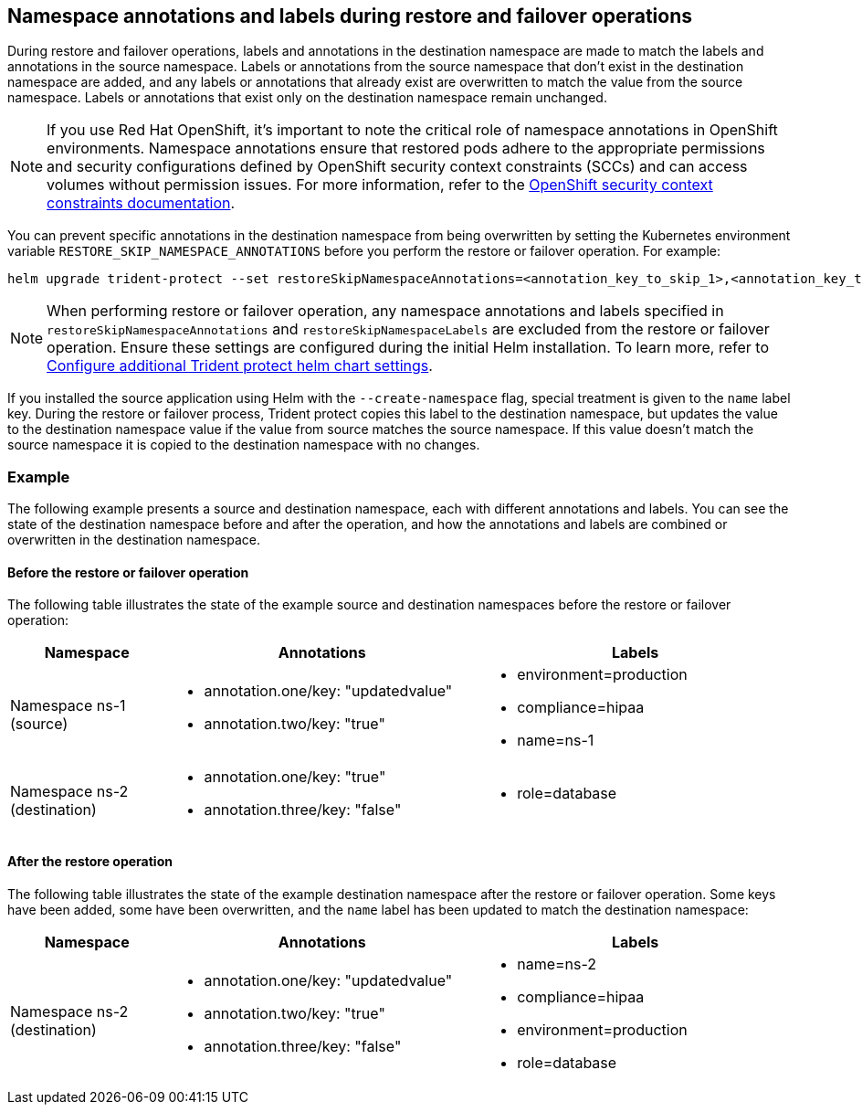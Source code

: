 == Namespace annotations and labels during restore and failover operations

During restore and failover operations, labels and annotations in the destination namespace are made to match the labels and annotations in the source namespace. Labels or annotations from the source namespace that don't exist in the destination namespace are added, and any labels or annotations that already exist are overwritten to match the value from the source namespace. Labels or annotations that exist only on the destination namespace remain unchanged.

NOTE: If you use Red Hat OpenShift, it's important to note the critical role of namespace annotations in OpenShift environments. Namespace annotations ensure that restored pods adhere to the appropriate permissions and security configurations defined by OpenShift security context constraints (SCCs) and can access volumes without permission issues. For more information, refer to the https://docs.redhat.com/en/documentation/openshift_container_platform/4.19/html/authentication_and_authorization/managing-pod-security-policies[OpenShift security context constraints documentation^].

You can prevent specific annotations in the destination namespace from being overwritten by setting the Kubernetes environment variable `RESTORE_SKIP_NAMESPACE_ANNOTATIONS` before you perform the restore or failover operation. For example:

[source,console]
-----
helm upgrade trident-protect --set restoreSkipNamespaceAnnotations=<annotation_key_to_skip_1>,<annotation_key_to_skip_2> --reuse-values
-----

NOTE: When performing restore or failover operation, any namespace annotations and labels specified in `restoreSkipNamespaceAnnotations` and `restoreSkipNamespaceLabels` are excluded from the restore or failover operation. Ensure these settings are configured during the initial Helm installation. To learn more, refer to link:../trident-protect/trident-protect-customize-installation.html#configure-additional-trident-protect-helm-chart-settings[Configure additional Trident protect helm chart settings].

If you installed the source application using Helm with the `--create-namespace` flag, special treatment is given to the `name` label key. During the restore or failover process, Trident protect copies this label to the destination namespace, but updates the value to the destination namespace value if the value from source matches the source namespace. If this value doesn't match the source namespace it is copied to the destination namespace with no changes. 

=== Example
The following example presents a source and destination namespace, each with different annotations and labels. You can see the state of the destination namespace before and after the operation, and how the annotations and labels are combined or overwritten in the destination namespace.

==== Before the restore or failover operation
The following table illustrates the state of the example source and destination namespaces before the restore or failover operation:

[cols="1,2a,2a" options="header"]
|===
|Namespace |Annotations |Labels

|Namespace ns-1 (source)
|
* annotation.one/key: "updatedvalue"
* annotation.two/key: "true"
|
* environment=production
* compliance=hipaa
* name=ns-1

|Namespace ns-2 (destination)
|
* annotation.one/key: "true"
* annotation.three/key: "false"
|
* role=database
|===

==== After the restore operation
The following table illustrates the state of the example destination namespace after the restore or failover operation. Some keys have been added, some have been overwritten, and the `name` label has been updated to match the destination namespace:

[cols="1,2a,2a" options="header"]
|===
|Namespace |Annotations |Labels

|Namespace ns-2 (destination)
|
* annotation.one/key: "updatedvalue"
* annotation.two/key: "true"
* annotation.three/key: "false"
|
* name=ns-2
* compliance=hipaa
* environment=production
* role=database
|===